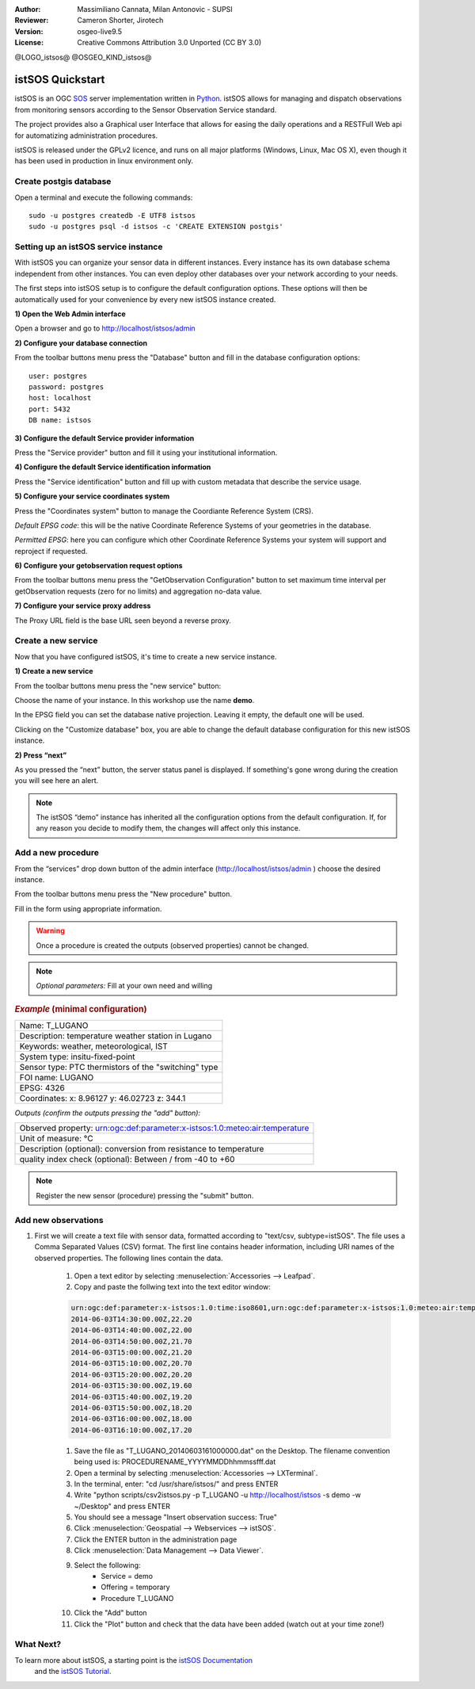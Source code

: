 :Author: Massimiliano Cannata, Milan Antonovic - SUPSI
:Reviewer: Cameron Shorter, Jirotech
:Version: osgeo-live9.5
:License: Creative Commons Attribution 3.0 Unported (CC BY 3.0)

@LOGO_istsos@
@OSGEO_KIND_istsos@

********************************************************************************
istSOS Quickstart
********************************************************************************

istSOS is an OGC `SOS <http://www.opengeospatial.org/standards/sos>`_ server implementation written in `Python <https://www.python.org/>`_. 
istSOS allows for managing and dispatch observations from monitoring sensors according to the Sensor Observation Service standard.

The project provides also a Graphical user Interface that allows for easing the daily operations and a RESTFull Web api for automatizing administration procedures.

istSOS is released under the GPLv2 licence, and runs on all major platforms 
(Windows, Linux, Mac OS X), even though it has been used in production in linux environment only.


Create postgis database
================================================================================

Open a terminal and execute the following commands:

::

    sudo -u postgres createdb -E UTF8 istsos
    sudo -u postgres psql -d istsos -c 'CREATE EXTENSION postgis'


Setting up an istSOS service instance
================================================================================

With istSOS you can organize your sensor data in different instances. Every instance has its own database schema independent from other instances. You can even deploy other databases over your network according to your needs.



The first steps into istSOS setup is to configure the default configuration options. These options will then be automatically used for your convenience by every new istSOS instance created.

**1) Open the Web Admin interface**

Open a browser and go to `<http://localhost/istsos/admin>`_

**2) Configure your database connection**

From the toolbar buttons menu press the "Database" button and fill in the database configuration options:

::

    user: postgres
    password: postgres
    host: localhost
    port: 5432
    DB name: istsos

**3) Configure the default Service provider information**


Press the "Service provider" button and fill it using your institutional information.


**4) Configure the default Service identification information**


Press the "Service identification" button and fill up with custom metadata that describe the service usage.

**5) Configure your service coordinates system**

Press the "Coordinates system" button to manage the Coordiante Reference System (CRS).

*Default EPSG code*: this will be the native Coordinate Reference Systems of your geometries in the database.

*Permitted EPSG*: here you can configure which other Coordinate Reference Systems your system will support and reproject if requested.

**6) Configure your getobservation request options**

From the toolbar buttons menu press the "GetObservation Configuration" button to
set maximum time interval per getObservation requests (zero for no limits) and aggregation no-data value.

**7) Configure your service proxy address**


The Proxy URL field is the base URL seen beyond a reverse proxy.


Create a new service
================================================================================


Now that you have configured istSOS, it's time to create a new service instance.

**1) Create a new service**


From the toolbar buttons menu press the "new service" button:


Choose the name of your instance. In this workshop use the name **demo**.


In the EPSG field you can set the database native projection. Leaving it empty,
the default one will be used.

Clicking on the "Customize database" box, you are able
to change the default database configuration for
this new istSOS instance.

**2) Press “next”**

As you pressed the “next” button, the server status panel is displayed.
If something's gone wrong during the creation you will see here an alert.


.. note::
    The istSOS “demo” instance has inherited all the configuration options from the default configuration. If, for any reason you decide to modify them, the changes will affect only this instance.


Add a new procedure
================================================================================

From the “services” drop down button of the admin interface (http://localhost/istsos/admin ) choose the desired instance.

From the toolbar buttons menu press the "New procedure" button.


Fill in the form using appropriate information.

.. warning::
    Once a procedure is created the outputs (observed properties) cannot be changed.

.. note::
    *Optional parameters:* Fill at your own need and willing



.. rubric:: *Example* (minimal configuration)

+-----------------------------------------------------------------------------------+
|Name: T_LUGANO                                                                     |
+-----------------------------------------------------------------------------------+
|Description: temperature weather station in Lugano                                 |
+-----------------------------------------------------------------------------------+
|Keywords: weather, meteorological, IST                                             |
+-----------------------------------------------------------------------------------+
|System type: insitu-fixed-point                                                    |
+-----------------------------------------------------------------------------------+
|Sensor type: PTC thermistors of the "switching" type                               |
+-----------------------------------------------------------------------------------+
|FOI name: LUGANO                                                                   |
+-----------------------------------------------------------------------------------+
|EPSG: 4326                                                                         |
+-----------------------------------------------------------------------------------+
|Coordinates: x: 8.96127 y: 46.02723 z: 344.1                                       |
+-----------------------------------------------------------------------------------+

*Outputs (confirm the outputs pressing the "add" button):*

+----------------------------------------------------------------------------------------------+
|   Observed property: urn:ogc:def:parameter:x-istsos:1.0:meteo:air:temperature                |
+----------------------------------------------------------------------------------------------+
|   Unit of measure: °C                                                                        |
+----------------------------------------------------------------------------------------------+
|   Description (optional): conversion from resistance to temperature                          |
+----------------------------------------------------------------------------------------------+
|   quality index check (optional): Between / from -40 to +60                                  |
+----------------------------------------------------------------------------------------------+

.. note::
    Register the new sensor (procedure) pressing the "submit" button.


Add new observations
================================================================================

#. First we will create a text file with sensor data, formatted according to "text/csv, subtype=istSOS". The file uses a Comma Separated Values (CSV) format. The first line contains header information, including URI names of the observed properties. The following lines contain the data.

    #. Open a text editor by selecting :menuselection:`Accessories --> Leafpad`.

    #. Copy and paste the follwing text into the text editor window:

    .. code-block:: rest

        urn:ogc:def:parameter:x-istsos:1.0:time:iso8601,urn:ogc:def:parameter:x-istsos:1.0:meteo:air:temperature
        2014-06-03T14:30:00.00Z,22.20
        2014-06-03T14:40:00.00Z,22.00
        2014-06-03T14:50:00.00Z,21.70
        2014-06-03T15:00:00.00Z,21.20
        2014-06-03T15:10:00.00Z,20.70
        2014-06-03T15:20:00.00Z,20.20
        2014-06-03T15:30:00.00Z,19.60
        2014-06-03T15:40:00.00Z,19.20
        2014-06-03T15:50:00.00Z,18.20
        2014-06-03T16:00:00.00Z,18.00
        2014-06-03T16:10:00.00Z,17.20

    #. Save the file as "T_LUGANO_20140603161000000.dat" on the Desktop. The filename convention being used is: PROCEDURENAME_YYYYMMDDhhmmssfff.dat

    #. Open a terminal by selecting :menuselection:`Accessories --> LXTerminal`.

    #. In the terminal, enter: "cd /usr/share/istsos/" and press ENTER

    #. Write "python scripts/csv2istsos.py -p T_LUGANO -u http://localhost/istsos -s demo -w ~/Desktop" and press ENTER

    #. You should see a message "Insert observation success: True"

    #. Click :menuselection:`Geospatial --> Webservices --> istSOS`.

    #. Click the ENTER button in the administration page

    #. Click :menuselection:`Data Management --> Data Viewer`.

    #. Select the following:
        - Service = demo
        - Offering = temporary
        - Procedure T_LUGANO

    #. Click the "Add" button

    #. Click the "Plot" button and check that the data have been added (watch out at your time zone!)


.. image:: /images/projects/istsos/istsos_viewer.png
  :scale: 50 %

.. Edit data with the CALCULATOR
.. ================================================================================

.. #. Click :menuselection:`Geospatial --> Webservices --> istSOS`.

.. #. Click :menuselection:`Data Management --> Data Viewer`.

.. #. Select the following: Service = demo, Offering = temporary

.. #. Select and add the following procedures: BELLINZONA​, LOCARNO​ and ​T_LUGANO

.. #. On the right panel choose the Property: ​air­temperature

.. #. Press “​Plot​”, the last week of measurements is loaded and displayed

.. #. On the left panel select the “​Editor​” tab

.. #. Select ​T_LUGANO​ from the combo list

.. #. press “​Start editing​”, the grid is now displayed

.. #. At the bottom­right corner of the chart there are 3 buttons “Day”, “Week” and “All”:

..     * Click on “​Day​”, the chart is zoomed to contain only one day of data
..     * Drag the timeline bar on the right where you will see that T_LUGANO has no data

.. #. Click on the chart to select the last observation before the “​nodata​” hole, a green line is displayed and in the ​Editing Grid​ the corresponding row is selected.

.. #. Now go to the ​"Editing Grid​" panel

..     * Click the first row where data are ​NaN​,
..     * Scroll to the last ​NaN​ record and holding the ​SHIFT​ Key click on it
..     * The press the “​Calculator​” button

.. With the ​Calculator​ we are able to correct an interval of data in a single action. It is possible to set a numeric value or also use a function using data from the other loaded procedures.
.. Let’s build a function that make the average of the data from BELLINZONA and LOCARNO and then removes two degrees:

..     .. code-block:: rest

..        ((BELLINZONA+LOCARNO)/2)-2

.. #. Copy the formula in the calculator and select the quality index as QI 500 (manually adjusted).

.. #. Press the enter button and check your new data with gap filled (Press Save if yyou want to permanently save the updates in the database!)



What Next?
================================================================================

To learn more about istSOS, a starting point is the `istSOS Documentation`_
 and the `istSOS Tutorial`_.

.. _`istSOS Documentation`: http://istsos.org/en/trunk/doc/index.html
.. _`istSOS Tutorial`: http://istsos.org/tutorial/
